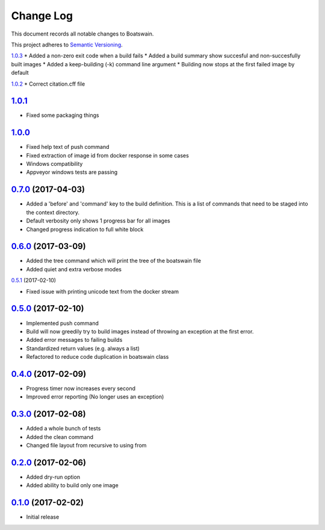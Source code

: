 ==========
Change Log
==========

This document records all notable changes to Boatswain.

This project adheres to `Semantic Versioning <http://semver.org/>`_.


`1.0.3`_
* Added a non-zero exit code when a build fails
* Added a build summary show succesful and non-succesfully built images
* Added a keep-building (-k) command line argument
* Building now stops at the first failed image by default

`1.0.2`_
* Correct citation.cff file

`1.0.1`_
--------
* Fixed some packaging things

`1.0.0`_
--------

* Fixed help text of push command
* Fixed extraction of image id from docker response in some cases
* Windows compatibility
* Appveyor windows tests are passing


`0.7.0`_ (2017-04-03)
---------------------

* Added a 'before' and 'command' key to the build definition.
  This is a list of commands that need to be staged into the context directory.
* Default verbosity only shows 1 progress bar for all images
* Changed progress indication to full white block

`0.6.0`_ (2017-03-09)
---------------------

* Added the tree command which will print the tree of the boatswain file
* Added quiet and extra verbose modes

`0.5.1`_ (2017-02-10)

* Fixed issue with printing unicode text from the docker stream

`0.5.0`_ (2017-02-10)
---------------------

* Implemented push command
* Build will now greedily try to build images instead of throwing an exception at the first error.
* Added error messages to failing builds
* Standardized return values (e.g. always a list)
* Refactored to reduce code duplication in boatswain class

`0.4.0`_ (2017-02-09)
---------------------

* Progress timer now increases every second
* Improved error reporting (No longer uses an exception)

`0.3.0`_ (2017-02-08)
---------------------

* Added a whole bunch of tests
* Added the clean command
* Changed file layout from recursive to using from

`0.2.0`_ (2017-02-06)
---------------------

* Added dry-run option
* Added ability to build only one image

`0.1.0`_ (2017-02-02)
---------------------

* Initial release


.. _0.1.0: https://github.com/nlesc-sherlock/boatswain/commit/f8b85edd3ed9f21c04fa846eae1af7abed8d0d77
.. _0.2.0: https://github.com/nlesc-sherlock/boatswain/compare/f8b85ed...0.2.0
.. _0.3.0: https://github.com/nlesc-sherlock/boatswain/compare/0.2.0...0.3.0
.. _0.4.0: https://github.com/nlesc-sherlock/boatswain/compare/0.3.0...0.2.0
.. _0.5.0: https://github.com/nlesc-sherlock/boatswain/compare/0.4.0...0.5.0
.. _0.5.1: https://github.com/nlesc-sherlock/boatswain/compare/0.5.0...0.5.1
.. _0.6.0: https://github.com/nlesc-sherlock/boatswain/compare/0.5.1...0.6.0
.. _0.7.0: https://github.com/nlesc-sherlock/boatswain/compare/0.6.0...0.7.0
.. _1.0.0: https://github.com/nlesc-sherlock/boatswain/compare/0.7.0...1.0.0
.. _1.0.1: https://github.com/nlesc-sherlock/boatswain/compare/1.0.0...1.0.1
.. _1.0.2: https://github.com/nlesc-sherlock/boatswain/compare/1.0.1...1.0.2
.. _1.0.3: https://github.com/nlesc-sherlock/boatswain/compare/1.0.2...1.0.3
